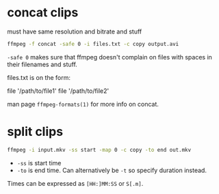 #+STARTUP: overview

* concat clips
must have same resolution and bitrate and stuff
#+BEGIN_SRC sh
ffmpeg -f concat -safe 0 -i files.txt -c copy output.avi
#+END_SRC
=-safe 0= makes sure that ffmpeg doesn't complain on files with spaces in their filenames and stuff.

files.txt is on the form:
#+BEGIN_VERBATIM
file '/path/to/file1'
file '/path/to/file2'
#+END_VERBATIM
man page =ffmpeg-formats(1)= for more info on concat.
* split clips
#+BEGIN_SRC sh
ffmpeg -i input.mkv -ss start -map 0 -c copy -to end out.mkv
#+END_SRC
- =-ss= is start time
- =-to= is end time. Can alternatively be =-t= so specify duration instead.
Times can be expressed as =[HH:]MM:SS= or =S[.m]=.
